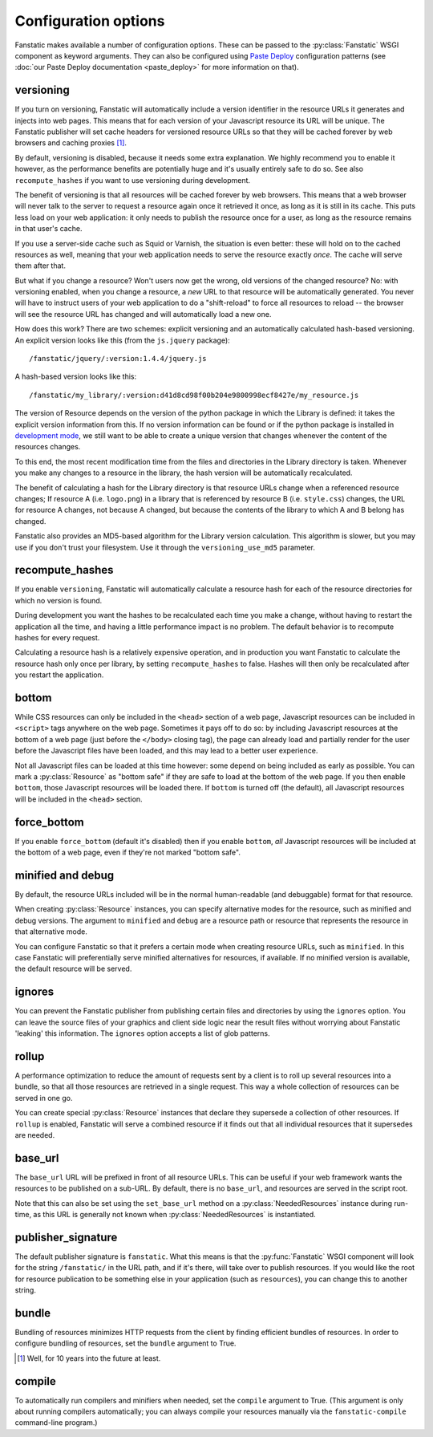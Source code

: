 Configuration options
=====================

.. py:module:: fanstatic

Fanstatic makes available a number of configuration options. These can
be passed to the :py:class:`Fanstatic` WSGI component as keyword
arguments.  They can also be configured using `Paste Deploy`_
configuration patterns (see :doc:`our Paste Deploy documentation
<paste_deploy>` for more information on that).

.. _`Paste Deploy`: http://pythonpaste.org/deploy/

versioning
----------

If you turn on versioning, Fanstatic will automatically include a
version identifier in the resource URLs it generates and injects into
web pages. This means that for each version of your Javascript
resource its URL will be unique. The Fanstatic publisher will set
cache headers for versioned resource URLs so that they will be cached
forever by web browsers and caching proxies [#well]_.

By default, versioning is disabled, because it needs some extra
explanation.  We highly recommend you to enable it however, as the
performance benefits are potentially huge and it's usually entirely
safe to do so. See also ``recompute_hashes`` if you want to use versioning
during development.

The benefit of versioning is that all resources will be cached forever
by web browsers. This means that a web browser will never talk to the
server to request a resource again once it retrieved it once, as long
as it is still in its cache. This puts less load on your web
application: it only needs to publish the resource once for a user, as
long as the resource remains in that user's cache.

If you use a server-side cache such as Squid or Varnish, the situation
is even better: these will hold on to the cached resources as well,
meaning that your web application needs to serve the resource exactly
*once*. The cache will serve them after that.

But what if you change a resource? Won't users now get the wrong, old
versions of the changed resource?  No: with versioning enabled, when you
change a resource, a *new* URL to that resource will be automatically
generated. You never will have to instruct users of your web
application to do a "shift-reload" to force all resources to reload --
the browser will see the resource URL has changed and will
automatically load a new one.

How does this work? There are two schemes: explicit versioning and an
automatically calculated hash-based versioning. An explicit version
looks like this (from the ``js.jquery`` package)::

  /fanstatic/jquery/:version:1.4.4/jquery.js

A hash-based version looks like this::

  /fanstatic/my_library/:version:d41d8cd98f00b204e9800998ecf8427e/my_resource.js

The version of Resource depends on the version of the python package
in which the Library is defined: it takes the explicit version
information from this. If no version information can be found or if
the python package is installed in `development mode`_, we still want
to be able to create a unique version that changes whenever the
content of the resources changes.

To this end, the most recent modification time from the files and directories
in the Library directory is taken. Whenever you make any changes to a resource
in the library, the hash version will be automatically recalculated.

The benefit of calculating a hash for the Library directory is that
resource URLs change when a referenced resource changes; If resource A
(i.e. ``logo.png``) in a library that is referenced by resource B
(i.e. ``style.css``) changes, the URL for resource A changes, not
because A changed, but because the contents of the library to which A
and B belong has changed.

Fanstatic also provides an MD5-based algorithm for the Library version
calculation. This algorithm is slower, but you may use if you don't trust
your filesystem. Use it through the ``versioning_use_md5`` parameter.


.. _`development mode`: http://peak.telecommunity.com/DevCenter/setuptools#develop

recompute_hashes
----------------

If you enable ``versioning``, Fanstatic will automatically calculate
a resource hash for each of the resource directories for which no version
is found.

During development you want the hashes to be recalculated each time you
make a change, without having to restart the application all the time,
and having a little performance impact is no problem. The default behavior
is to recompute hashes for every request.

Calculating a resource hash is a relatively expensive operation, and
in production you want Fanstatic to calculate the resource hash only
once per library, by setting ``recompute_hashes`` to false. Hashes will
then only be recalculated after you restart the application.

bottom
------

While CSS resources can only be included in the ``<head>`` section of
a web page, Javascript resources can be included in ``<script>`` tags
anywhere on the web page. Sometimes it pays off to do so: by including
Javascript resources at the bottom of a web page (just before the
``</body>`` closing tag), the page can already load and partially
render for the user before the Javascript files have been loaded, and
this may lead to a better user experience.

Not all Javascript files can be loaded at this time however: some
depend on being included as early as possible. You can mark a
:py:class:`Resource` as "bottom safe" if they are safe to
load at the bottom of the web page. If you then enable ``bottom``,
those Javascript resources will be loaded there. If ``bottom`` is
turned off (the default), all Javascript resources will be included
in the ``<head>`` section.

force_bottom
------------

If you enable ``force_bottom`` (default it's disabled) then if you
enable ``bottom``, *all* Javascript resources will be included at the
bottom of a web page, even if they're not marked "bottom safe".

minified and debug
------------------

By default, the resource URLs included will be in the normal
human-readable (and debuggable) format for that resource.

When creating :py:class:`Resource` instances, you can specify
alternative modes for the resource, such as minified and debug
versions. The argument to ``minified`` and ``debug`` are a resource
path or resource that represents the resource in that alternative mode.

You can configure Fanstatic so that it prefers a certain mode when
creating resource URLs, such as ``minified``. In this case Fanstatic
will preferentially serve minified alternatives for resources, if
available. If no minified version is available, the default resource
will be served.

ignores
-------

You can prevent the Fanstatic publisher from publishing certain files and
directories by using the ``ignores`` option.  You can leave the source files
of your graphics and client side logic near the result files without worrying
about Fanstatic 'leaking' this information.  The ``ignores`` option accepts a
list of glob patterns.

rollup
------

A performance optimization to reduce the amount of requests sent by a
client is to roll up several resources into a bundle, so that all
those resources are retrieved in a single request. This way a whole
collection of resources can be served in one go.

You can create special :py:class:`Resource` instances that declare
they supersede a collection of other resources. If ``rollup`` is
enabled, Fanstatic will serve a combined resource if it finds out that
all individual resources that it supersedes are needed.

base_url
--------

The ``base_url`` URL will be prefixed in front of all resource
URLs. This can be useful if your web framework wants the resources to
be published on a sub-URL. By default, there is no ``base_url``, and
resources are served in the script root.

Note that this can also be set using the ``set_base_url`` method on a
:py:class:`NeededResources` instance during run-time, as this URL is
generally not known when :py:class:`NeededResources` is instantiated.

publisher_signature
-------------------

The default publisher signature is ``fanstatic``. What this means is
that the :py:func:`Fanstatic` WSGI component will look for the string
``/fanstatic/`` in the URL path, and if it's there, will take over to
publish resources. If you would like the root for resource publication
to be something else in your application (such as ``resources``), you
can change this to another string.

bundle
------

Bundling of resources minimizes HTTP requests from the client by finding
efficient bundles of resources. In order to configure bundling of resources,
set the ``bundle`` argument to True.

.. [#well] Well, for 10 years into the future at least.

compile
-------

To automatically run compilers and minifiers when needed, set the ``compile``
argument to True. (This argument is only about running compilers automatically;
you can always compile your resources manually via the
``fanstatic-compile`` command-line program.)
